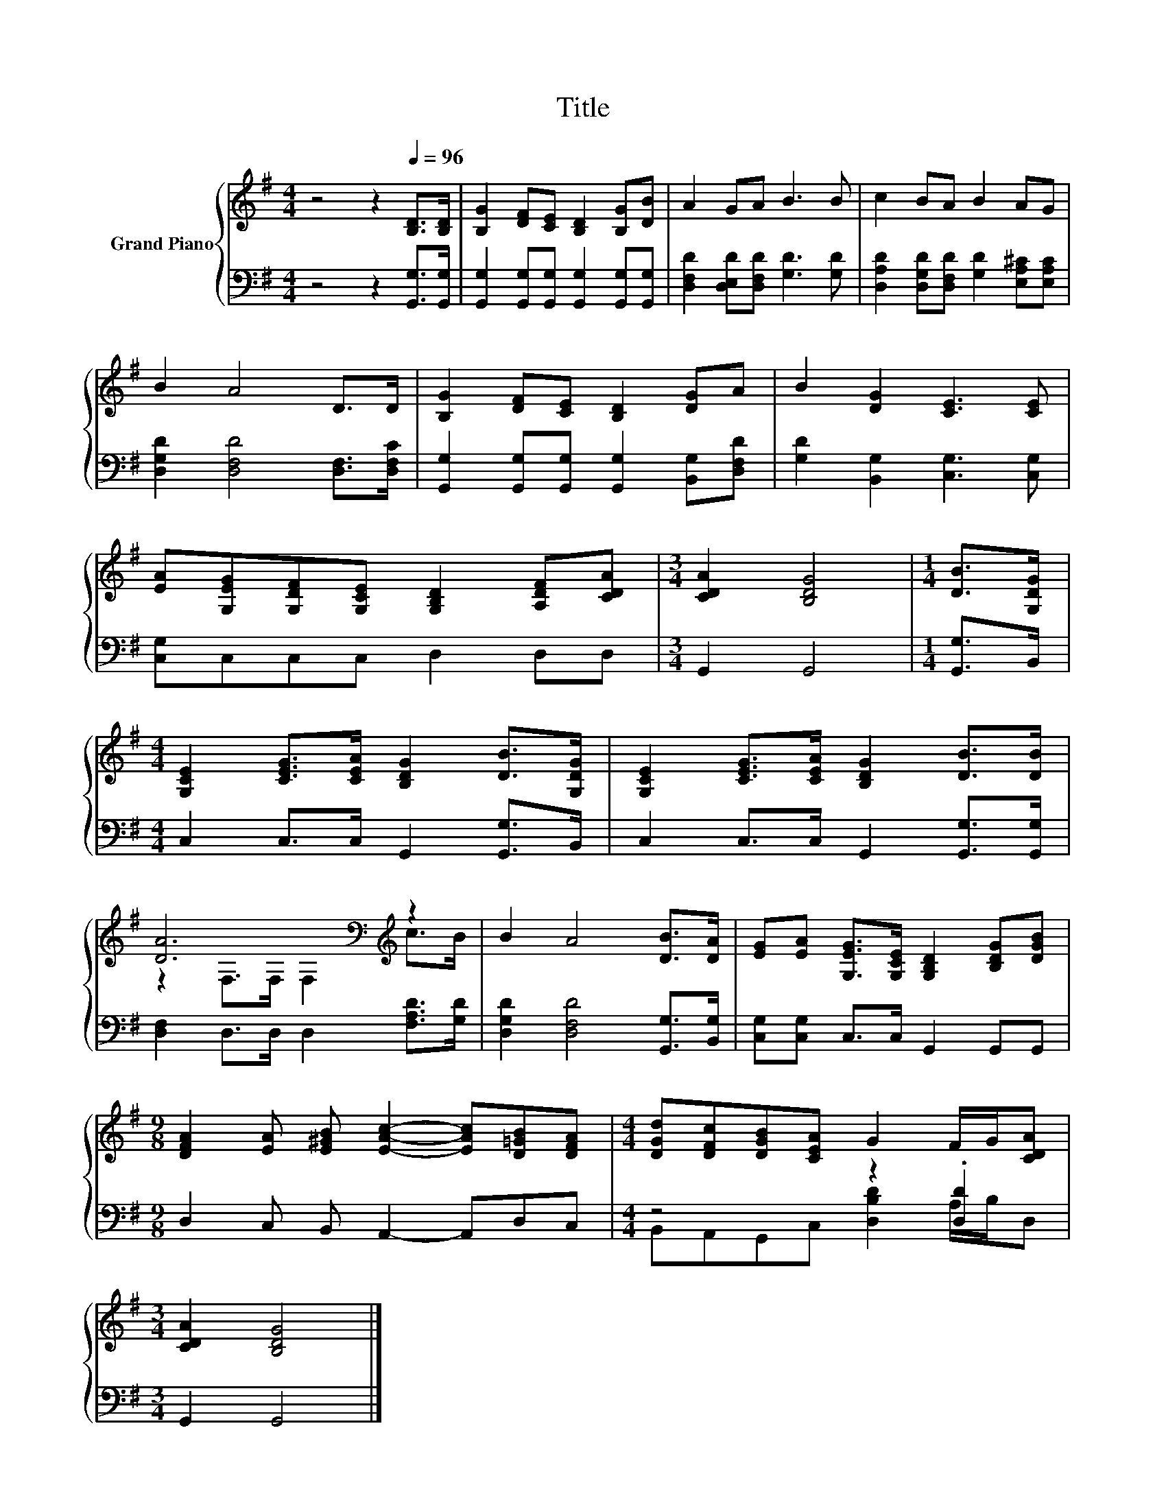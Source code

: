 X:1
T:Title
%%score { ( 1 3 ) | ( 2 4 ) }
L:1/8
M:4/4
K:G
V:1 treble nm="Grand Piano"
V:3 treble 
V:2 bass 
V:4 bass 
V:1
 z4 z2[Q:1/4=96] [B,D]>[B,D] | [B,G]2 [DF][CE] [B,D]2 [B,G][DB] | A2 GA B3 B | c2 BA B2 AG | %4
 B2 A4 D>D | [B,G]2 [DF][CE] [B,D]2 [DG]A | B2 [DG]2 [CE]3 [CE] | %7
 [EA][G,EG][G,DF][G,CE] [G,B,D]2 [A,DF][CDA] |[M:3/4] [CDA]2 [B,DG]4 |[M:1/4] [DB]>[G,DG] | %10
[M:4/4] [G,CE]2 [CEG]>[CEA] [B,DG]2 [DB]>[G,DG] | [G,CE]2 [CEG]>[CEA] [B,DG]2 [DB]>[DB] | %12
 [DA]6[K:bass][K:treble] z2 | B2 A4 [DB]>[DA] | [EG][EA] [G,EG]>[G,CE] [G,B,D]2 [B,DG][DGB] | %15
[M:9/8] [DFA]2 [EA] [E^GB] [EAc]2- [EAc][D=GB][DFA] |[M:4/4] [DGd][DFc][DGB][CEA] G2 F/G/[CDA] | %17
[M:3/4] [CDA]2 [B,DG]4 |] %18
V:2
 z4 z2 [G,,G,]>[G,,G,] | [G,,G,]2 [G,,G,][G,,G,] [G,,G,]2 [G,,G,][G,,G,] | %2
 [D,F,D]2 [D,E,D][D,F,D] [G,D]3 [G,D] | [D,A,D]2 [D,G,D][D,F,D] [G,D]2 [E,A,^C][E,A,C] | %4
 [D,G,D]2 [D,F,D]4 [D,F,]>[D,F,C] | [G,,G,]2 [G,,G,][G,,G,] [G,,G,]2 [B,,G,][D,F,D] | %6
 [G,D]2 [B,,G,]2 [C,G,]3 [C,G,] | [C,G,]C,C,C, D,2 D,D, |[M:3/4] G,,2 G,,4 |[M:1/4] [G,,G,]>B,, | %10
[M:4/4] C,2 C,>C, G,,2 [G,,G,]>B,, | C,2 C,>C, G,,2 [G,,G,]>[G,,G,] | %12
 [D,F,]2 D,>D, D,2 [F,A,D]>[G,D] | [D,G,D]2 [D,F,D]4 [G,,G,]>[B,,G,] | %14
 [C,G,][C,G,] C,>C, G,,2 G,,G,, |[M:9/8] D,2 C, B,, A,,2- A,,D,C, |[M:4/4] z4 z2 .[D,D]2 | %17
[M:3/4] G,,2 G,,4 |] %18
V:3
 x8 | x8 | x8 | x8 | x8 | x8 | x8 | x8 |[M:3/4] x6 |[M:1/4] x2 |[M:4/4] x8 | x8 | %12
 z2[K:bass] F,>F, F,2[K:treble] c>B | x8 | x8 |[M:9/8] x9 |[M:4/4] x8 |[M:3/4] x6 |] %18
V:4
 x8 | x8 | x8 | x8 | x8 | x8 | x8 | x8 |[M:3/4] x6 |[M:1/4] x2 |[M:4/4] x8 | x8 | x8 | x8 | x8 | %15
[M:9/8] x9 |[M:4/4] B,,A,,G,,C, [D,B,D]2 A,/B,/D, |[M:3/4] x6 |] %18

